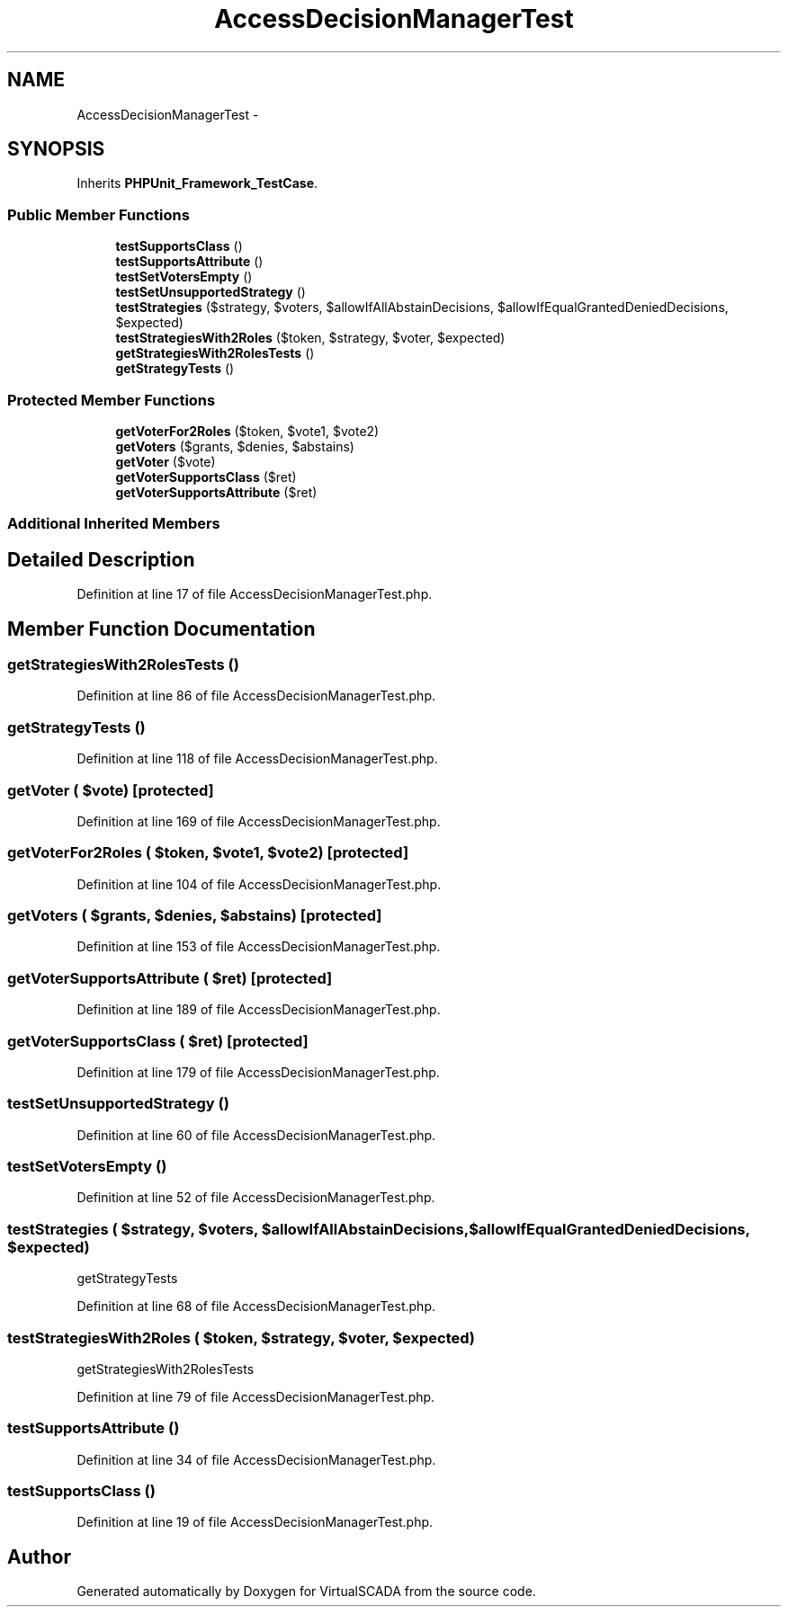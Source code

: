 .TH "AccessDecisionManagerTest" 3 "Tue Apr 14 2015" "Version 1.0" "VirtualSCADA" \" -*- nroff -*-
.ad l
.nh
.SH NAME
AccessDecisionManagerTest \- 
.SH SYNOPSIS
.br
.PP
.PP
Inherits \fBPHPUnit_Framework_TestCase\fP\&.
.SS "Public Member Functions"

.in +1c
.ti -1c
.RI "\fBtestSupportsClass\fP ()"
.br
.ti -1c
.RI "\fBtestSupportsAttribute\fP ()"
.br
.ti -1c
.RI "\fBtestSetVotersEmpty\fP ()"
.br
.ti -1c
.RI "\fBtestSetUnsupportedStrategy\fP ()"
.br
.ti -1c
.RI "\fBtestStrategies\fP ($strategy, $voters, $allowIfAllAbstainDecisions, $allowIfEqualGrantedDeniedDecisions, $expected)"
.br
.ti -1c
.RI "\fBtestStrategiesWith2Roles\fP ($token, $strategy, $voter, $expected)"
.br
.ti -1c
.RI "\fBgetStrategiesWith2RolesTests\fP ()"
.br
.ti -1c
.RI "\fBgetStrategyTests\fP ()"
.br
.in -1c
.SS "Protected Member Functions"

.in +1c
.ti -1c
.RI "\fBgetVoterFor2Roles\fP ($token, $vote1, $vote2)"
.br
.ti -1c
.RI "\fBgetVoters\fP ($grants, $denies, $abstains)"
.br
.ti -1c
.RI "\fBgetVoter\fP ($vote)"
.br
.ti -1c
.RI "\fBgetVoterSupportsClass\fP ($ret)"
.br
.ti -1c
.RI "\fBgetVoterSupportsAttribute\fP ($ret)"
.br
.in -1c
.SS "Additional Inherited Members"
.SH "Detailed Description"
.PP 
Definition at line 17 of file AccessDecisionManagerTest\&.php\&.
.SH "Member Function Documentation"
.PP 
.SS "getStrategiesWith2RolesTests ()"

.PP
Definition at line 86 of file AccessDecisionManagerTest\&.php\&.
.SS "getStrategyTests ()"

.PP
Definition at line 118 of file AccessDecisionManagerTest\&.php\&.
.SS "getVoter ( $vote)\fC [protected]\fP"

.PP
Definition at line 169 of file AccessDecisionManagerTest\&.php\&.
.SS "getVoterFor2Roles ( $token,  $vote1,  $vote2)\fC [protected]\fP"

.PP
Definition at line 104 of file AccessDecisionManagerTest\&.php\&.
.SS "getVoters ( $grants,  $denies,  $abstains)\fC [protected]\fP"

.PP
Definition at line 153 of file AccessDecisionManagerTest\&.php\&.
.SS "getVoterSupportsAttribute ( $ret)\fC [protected]\fP"

.PP
Definition at line 189 of file AccessDecisionManagerTest\&.php\&.
.SS "getVoterSupportsClass ( $ret)\fC [protected]\fP"

.PP
Definition at line 179 of file AccessDecisionManagerTest\&.php\&.
.SS "testSetUnsupportedStrategy ()"

.PP
Definition at line 60 of file AccessDecisionManagerTest\&.php\&.
.SS "testSetVotersEmpty ()"

.PP
Definition at line 52 of file AccessDecisionManagerTest\&.php\&.
.SS "testStrategies ( $strategy,  $voters,  $allowIfAllAbstainDecisions,  $allowIfEqualGrantedDeniedDecisions,  $expected)"
getStrategyTests 
.PP
Definition at line 68 of file AccessDecisionManagerTest\&.php\&.
.SS "testStrategiesWith2Roles ( $token,  $strategy,  $voter,  $expected)"
getStrategiesWith2RolesTests 
.PP
Definition at line 79 of file AccessDecisionManagerTest\&.php\&.
.SS "testSupportsAttribute ()"

.PP
Definition at line 34 of file AccessDecisionManagerTest\&.php\&.
.SS "testSupportsClass ()"

.PP
Definition at line 19 of file AccessDecisionManagerTest\&.php\&.

.SH "Author"
.PP 
Generated automatically by Doxygen for VirtualSCADA from the source code\&.
